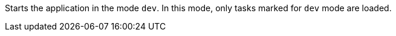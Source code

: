 Starts the application in the mode `dev`. 
In this mode, only tasks marked for `dev` mode are loaded. 
